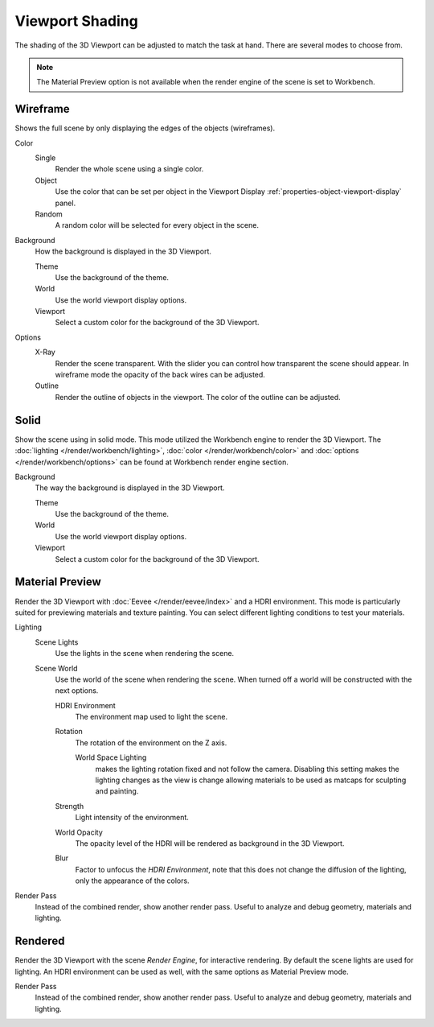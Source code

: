 .. _bpy.types.View3DShading.type:
.. _view3d-viewport-shading:

****************
Viewport Shading
****************

The shading of the 3D Viewport can be adjusted to match the task at hand.
There are several modes to choose from.

.. note::

   The Material Preview option is not available when the render engine of
   the scene is set to Workbench.


.. _3dview-shading-rendered:

Wireframe
=========

Shows the full scene by only displaying the edges of the objects (wireframes).

Color
   Single
      Render the whole scene using a single color.

   Object
      Use the color that can be set per object
      in the Viewport Display :ref:`properties-object-viewport-display` panel.

   Random
      A random color will be selected for every object in the scene.

Background
   How the background is displayed in the 3D Viewport.

   Theme
      Use the background of the theme.
   World
      Use the world viewport display options.
   Viewport
      Select a custom color for the background of the 3D Viewport.

Options
   .. _3dview-shading-xray:

   X-Ray
      Render the scene transparent. With the slider you can control how
      transparent the scene should appear. In wireframe mode the opacity
      of the back wires can be adjusted.

   Outline
      Render the outline of objects in the viewport. The color of the outline can be adjusted.


Solid
=====

Show the scene using in solid mode. This mode utilized the Workbench engine to
render the 3D Viewport. The :doc:`lighting </render/workbench/lighting>`,
:doc:`color </render/workbench/color>` and :doc:`options </render/workbench/options>`
can be found at Workbench render engine section.

Background
   The way the background is displayed in the 3D Viewport.

   Theme
      Use the background of the theme.
   World
      Use the world viewport display options.
   Viewport
      Select a custom color for the background of the 3D Viewport.


.. _3dview-material-preview:

Material Preview
================

Render the 3D Viewport with :doc:`Eevee </render/eevee/index>` and a HDRI environment.
This mode is particularly suited for previewing materials and texture painting.
You can select different lighting conditions to test your materials.

Lighting
   Scene Lights
      Use the lights in the scene when rendering the scene.
   Scene World
      Use the world of the scene when rendering the scene.
      When turned off a world will be constructed with the next options.

      HDRI Environment
         The environment map used to light the scene.
      Rotation
         The rotation of the environment on the Z axis.
         
         World Space Lighting
            makes the lighting rotation fixed and not follow the camera.
            Disabling this setting makes the lighting changes as the view is change
            allowing materials to be used as matcaps for sculpting and painting.

      Strength
         Light intensity of the environment.
      World Opacity
         The opacity level of the HDRI will be rendered as background in the 3D Viewport.
      Blur
         Factor to unfocus the *HDRI Environment*,
         note that this does not change the diffusion of the lighting,
         only the appearance of the colors.

Render Pass
   Instead of the combined render, show another render pass.
   Useful to analyze and debug geometry, materials and lighting.


.. _3dview-rendered:

Rendered
========

Render the 3D Viewport with the scene *Render Engine*, for interactive rendering.
By default the scene lights are used for lighting.
An HDRI environment can be used as well, with the same options as Material Preview mode.

Render Pass
   Instead of the combined render, show another render pass.
   Useful to analyze and debug geometry, materials and lighting.
